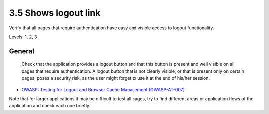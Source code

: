 3.5 Shows logout link
=====================

Verify that all pages that require authentication have easy and visible access to logout functionality.

Levels: 1, 2, 3

General
-------

    Check that the application provides a logout button and that this
    button is present and well visible on all pages that require
    authentication. A logout button that is not clearly visible, or that
    is present only on certain pages, poses a security risk, as the user
    might forget to use it at the end of his/her session.

-  `OWASP: Testing for Logout and Browser Cache Management
   (OWASP-AT-007) <https://www.owasp.org/index.php/Testing_for_Logout_and_Browser_Cache_Management_(OWASP-AT-007)#Black_Box_testing_and_examples>`__

Note that for larger applications it may be difficult to test all pages,
try to find different areas or application flows of the application and
check each one briefly.
